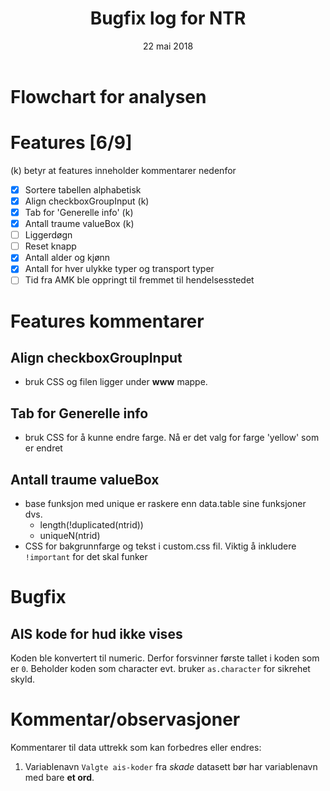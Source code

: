 #+Title: Bugfix log for NTR
#+Date: 22 mai 2018

#+options: toc:nil

* Flowchart for analysen
* Features [6/9]
(k) betyr at features inneholder kommentarer nedenfor
 - [X] Sortere tabellen alphabetisk
 - [X] Align checkboxGroupInput (k)
 - [X] Tab for 'Generelle info' (k)
 - [X] Antall traume valueBox (k)
 - [ ] Liggerdøgn
 - [ ] Reset knapp
 - [X] Antall alder og kjønn
 - [X] Antall for hver ulykke typer og transport typer
 - [ ] Tid fra AMK ble oppringt til fremmet til hendelsesstedet
* Features kommentarer
** Align checkboxGroupInput
- bruk CSS og filen ligger under *www* mappe.
** Tab for Generelle info
- bruk CSS for å kunne endre farge. Nå er det valg for farge 'yellow' som er endret
** Antall traume valueBox
- base funksjon med unique er raskere enn data.table sine funksjoner dvs.
  + length(!duplicated(ntrid))
  + uniqueN(ntrid)
- CSS for bakgrunnfarge og tekst i custom.css fil. Viktig å inkludere ~!important~
  for det skal funker
* Bugfix
** AIS kode for hud ikke vises
Koden ble konvertert til numeric. Derfor forsvinner første tallet i koden som er
~0~. Beholder koden som character evt. bruker ~as.character~ for sikrehet skyld.

* Kommentar/observasjoner
Kommentarer til data uttrekk som kan forbedres eller endres:
1. Variablenavn ~Valgte ais-koder~ fra /skade/ datasett bør har variablenavn med bare *et ord*.
